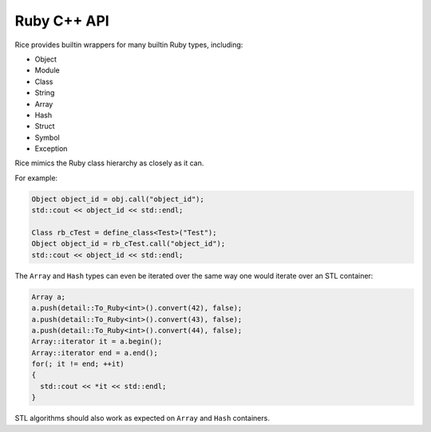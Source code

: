 .. _cpp_api:

Ruby C++ API
============

Rice provides builtin wrappers for many builtin Ruby types, including:

- Object
- Module
- Class
- String
- Array
- Hash
- Struct
- Symbol
- Exception

Rice mimics the Ruby class hierarchy as closely as it can.

For example:

.. code-block:: cpp

  Object object_id = obj.call("object_id");
  std::cout << object_id << std::endl;

  Class rb_cTest = define_class<Test>("Test");
  Object object_id = rb_cTest.call("object_id");
  std::cout << object_id << std::endl;

The ``Array`` and ``Hash`` types can even be iterated over the same way one
would iterate over an STL container:

.. code-block:: cpp

  Array a;
  a.push(detail::To_Ruby<int>().convert(42), false);
  a.push(detail::To_Ruby<int>().convert(43), false);
  a.push(detail::To_Ruby<int>().convert(44), false);
  Array::iterator it = a.begin();
  Array::iterator end = a.end();
  for(; it != end; ++it)
  {
    std::cout << *it << std::endl;
  }

STL algorithms should also work as expected on ``Array`` and ``Hash`` containers.

